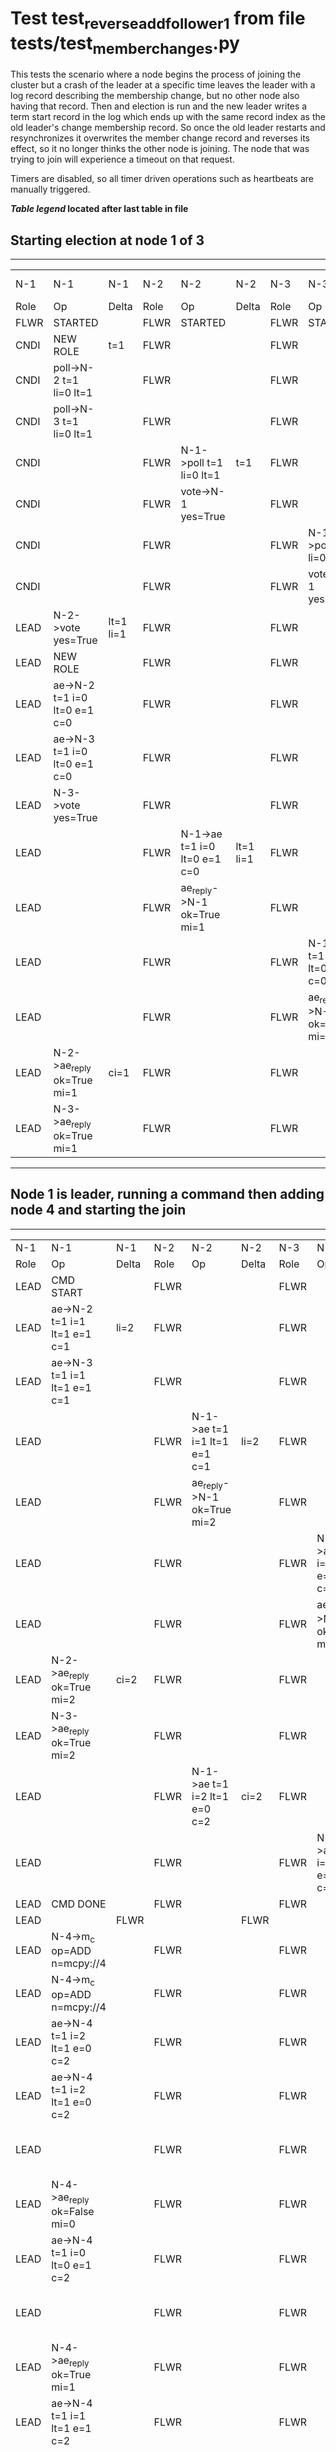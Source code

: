 * Test test_reverse_add_follower_1 from file tests/test_member_changes.py


    This tests the scenario where a node begins the process of joining the cluster but 
     a crash of the leader at a specific time leaves the leader with a log record describing
    the membership change, but no other node also having that record. Then and election is run
    and the new leader writes a term start record in the log which ends up with the same
    record index as the old leader's change membership record. So once the old leader restarts
    and resynchronizes it overwrites the member change record and reverses its effect, so it
    no longer thinks the other node is joining. The node that was trying to join will experience
    a timeout on that request.
    
    Timers are disabled, so all timer driven operations such as heartbeats are manually triggered.
    


 *[[condensed Trace Table Legend][Table legend]] located after last table in file*

** Starting election at node 1 of 3
--------------------------------------------------------------------------------------------------------------------------------------------------------------------------------
|  N-1   | N-1                          | N-1       | N-2   | N-2                          | N-2       | N-3   | N-3                          | N-3       | N-4  | N-4 | N-4   |
|  Role  | Op                           | Delta     | Role  | Op                           | Delta     | Role  | Op                           | Delta     | Role | Op  | Delta |
|  FLWR  | STARTED                      |           | FLWR  | STARTED                      |           | FLWR  | STARTED                      |           |
|  CNDI  | NEW ROLE                     | t=1       | FLWR  |                              |           | FLWR  |                              |           |
|  CNDI  | poll->N-2 t=1 li=0 lt=1      |           | FLWR  |                              |           | FLWR  |                              |           |
|  CNDI  | poll->N-3 t=1 li=0 lt=1      |           | FLWR  |                              |           | FLWR  |                              |           |
|  CNDI  |                              |           | FLWR  | N-1->poll t=1 li=0 lt=1      | t=1       | FLWR  |                              |           |
|  CNDI  |                              |           | FLWR  | vote->N-1 yes=True           |           | FLWR  |                              |           |
|  CNDI  |                              |           | FLWR  |                              |           | FLWR  | N-1->poll t=1 li=0 lt=1      | t=1       |
|  CNDI  |                              |           | FLWR  |                              |           | FLWR  | vote->N-1 yes=True           |           |
|  LEAD  | N-2->vote yes=True           | lt=1 li=1 | FLWR  |                              |           | FLWR  |                              |           |
|  LEAD  | NEW ROLE                     |           | FLWR  |                              |           | FLWR  |                              |           |
|  LEAD  | ae->N-2 t=1 i=0 lt=0 e=1 c=0 |           | FLWR  |                              |           | FLWR  |                              |           |
|  LEAD  | ae->N-3 t=1 i=0 lt=0 e=1 c=0 |           | FLWR  |                              |           | FLWR  |                              |           |
|  LEAD  | N-3->vote yes=True           |           | FLWR  |                              |           | FLWR  |                              |           |
|  LEAD  |                              |           | FLWR  | N-1->ae t=1 i=0 lt=0 e=1 c=0 | lt=1 li=1 | FLWR  |                              |           |
|  LEAD  |                              |           | FLWR  | ae_reply->N-1 ok=True mi=1   |           | FLWR  |                              |           |
|  LEAD  |                              |           | FLWR  |                              |           | FLWR  | N-1->ae t=1 i=0 lt=0 e=1 c=0 | lt=1 li=1 |
|  LEAD  |                              |           | FLWR  |                              |           | FLWR  | ae_reply->N-1 ok=True mi=1   |           |
|  LEAD  | N-2->ae_reply ok=True mi=1   | ci=1      | FLWR  |                              |           | FLWR  |                              |           |
|  LEAD  | N-3->ae_reply ok=True mi=1   |           | FLWR  |                              |           | FLWR  |                              |           |
--------------------------------------------------------------------------------------------------------------------------------------------------------------------------------
** Node 1 is leader, running a command then adding node 4 and starting the join
----------------------------------------------------------------------------------------------------------------------------------------------------------------------------------------------------------
|  N-1   | N-1                          | N-1   | N-2   | N-2                          | N-2   | N-3   | N-3                          | N-3   | N-4      | N-4                          | N-4            |
|  Role  | Op                           | Delta | Role  | Op                           | Delta | Role  | Op                           | Delta | Role     | Op                           | Delta          |
|  LEAD  | CMD START                    |       | FLWR  |                              |       | FLWR  |                              |       |
|  LEAD  | ae->N-2 t=1 i=1 lt=1 e=1 c=1 | li=2  | FLWR  |                              |       | FLWR  |                              |       |
|  LEAD  | ae->N-3 t=1 i=1 lt=1 e=1 c=1 |       | FLWR  |                              |       | FLWR  |                              |       |
|  LEAD  |                              |       | FLWR  | N-1->ae t=1 i=1 lt=1 e=1 c=1 | li=2  | FLWR  |                              |       |
|  LEAD  |                              |       | FLWR  | ae_reply->N-1 ok=True mi=2   |       | FLWR  |                              |       |
|  LEAD  |                              |       | FLWR  |                              |       | FLWR  | N-1->ae t=1 i=1 lt=1 e=1 c=1 | li=2  |
|  LEAD  |                              |       | FLWR  |                              |       | FLWR  | ae_reply->N-1 ok=True mi=2   |       |
|  LEAD  | N-2->ae_reply ok=True mi=2   | ci=2  | FLWR  |                              |       | FLWR  |                              |       |
|  LEAD  | N-3->ae_reply ok=True mi=2   |       | FLWR  |                              |       | FLWR  |                              |       |
|  LEAD  |                              |       | FLWR  | N-1->ae t=1 i=2 lt=1 e=0 c=2 | ci=2  | FLWR  |                              |       |
|  LEAD  |                              |       | FLWR  |                              |       | FLWR  | N-1->ae t=1 i=2 lt=1 e=0 c=2 | ci=2  |
|  LEAD  | CMD DONE                     |       | FLWR  |                              |       | FLWR  |                              |       |
|  LEAD  |                              | FLWR  |       |                              | FLWR  |       |                              | FLWR  | STARTED  |                              |
|  LEAD  | N-4->m_c op=ADD n=mcpy://4   |       | FLWR  |                              |       | FLWR  |                              |       | FLWR     | STARTED                      |                |
|  LEAD  | N-4->m_c op=ADD n=mcpy://4   |       | FLWR  |                              |       | FLWR  |                              |       | FLWR     | STARTED                      |                |
|  LEAD  | ae->N-4 t=1 i=2 lt=1 e=0 c=2 |       | FLWR  |                              |       | FLWR  |                              |       | FLWR     | STARTED                      |                |
|  LEAD  | ae->N-4 t=1 i=2 lt=1 e=0 c=2 |       | FLWR  |                              |       | FLWR  |                              |       | FLWR     | STARTED                      |                |
|  LEAD  |                              |       | FLWR  |                              |       | FLWR  |                              |       | FLWR     | N-1->ae t=1 i=2 lt=1 e=0 c=2 | t=1            |
|  LEAD  | N-4->ae_reply ok=False mi=0  |       | FLWR  |                              |       | FLWR  |                              |       | FLWR     |                              |                |
|  LEAD  | ae->N-4 t=1 i=0 lt=0 e=1 c=2 |       | FLWR  |                              |       | FLWR  |                              |       | FLWR     |                              |                |
|  LEAD  |                              |       | FLWR  |                              |       | FLWR  |                              |       | FLWR     | N-1->ae t=1 i=0 lt=0 e=1 c=2 | lt=1 li=1 ci=1 |
|  LEAD  | N-4->ae_reply ok=True mi=1   |       | FLWR  |                              |       | FLWR  |                              |       | FLWR     |                              |                |
|  LEAD  | ae->N-4 t=1 i=1 lt=1 e=1 c=2 |       | FLWR  |                              |       | FLWR  |                              |       | FLWR     |                              |                |
|  LEAD  |                              |       | FLWR  |                              |       | FLWR  |                              |       | FLWR     | N-1->ae t=1 i=1 lt=1 e=1 c=2 | li=2 ci=2      |
|  LEAD  | N-4->ae_reply ok=True mi=2   | li=3  | FLWR  |                              |       | FLWR  |                              |       | FLWR     |                              |                |
----------------------------------------------------------------------------------------------------------------------------------------------------------------------------------------------------------
** Node 4 up to date and leader saved membership change log record, crashing leader and running election
-------------------------------------------------------------------------------------------------------------------------------------------------------
|  N-1   | N-1    | N-1   | N-2   | N-2                          | N-2       | N-3   | N-3                          | N-3       | N-4   | N-4 | N-4   |
|  Role  | Op     | Delta | Role  | Op                           | Delta     | Role  | Op                           | Delta     | Role  | Op  | Delta |
|  LEAD  | CRASH  |       | FLWR  |                              |           | FLWR  |                              |           | FLWR  |     |       |
|  FLWR  |        |       | CNDI  | NEW ROLE                     | t=2       | FLWR  |                              |           | FLWR  |     |       |
|  FLWR  |        |       | CNDI  | ae_reply->N-1 ok=True mi=2   |           | FLWR  |                              |           | FLWR  |     |       |
|  FLWR  |        |       | CNDI  | poll->N-1 t=2 li=2 lt=2      |           | FLWR  |                              |           | FLWR  |     |       |
|  FLWR  |        |       | CNDI  | poll->N-3 t=2 li=2 lt=2      |           | FLWR  |                              |           | FLWR  |     |       |
|  FLWR  |        |       | CNDI  |                              |           | FLWR  | ae_reply->N-1 ok=True mi=2   |           | FLWR  |     |       |
|  FLWR  |        |       | CNDI  |                              |           | FLWR  | N-2->poll t=2 li=2 lt=2      | t=2       | FLWR  |     |       |
|  FLWR  |        |       | CNDI  |                              |           | FLWR  | vote->N-2 yes=True           |           | FLWR  |     |       |
|  FLWR  |        |       | LEAD  | N-3->vote yes=True           | lt=2 li=3 | FLWR  |                              |           | FLWR  |     |       |
|  FLWR  |        |       | LEAD  | NEW ROLE                     |           | FLWR  |                              |           | FLWR  |     |       |
|  FLWR  |        |       | LEAD  | ae->N-1 t=2 i=2 lt=1 e=1 c=2 |           | FLWR  |                              |           | FLWR  |     |       |
|  FLWR  |        |       | LEAD  | ae->N-3 t=2 i=2 lt=1 e=1 c=2 |           | FLWR  |                              |           | FLWR  |     |       |
|  FLWR  |        |       | LEAD  |                              |           | FLWR  | N-2->ae t=2 i=2 lt=1 e=1 c=2 | lt=2 li=3 | FLWR  |     |       |
|  FLWR  |        |       | LEAD  |                              |           | FLWR  | ae_reply->N-2 ok=True mi=3   |           | FLWR  |     |       |
|  FLWR  |        |       | LEAD  | N-3->ae_reply ok=True mi=3   | ci=3      | FLWR  |                              |           | FLWR  |     |       |
-------------------------------------------------------------------------------------------------------------------------------------------------------
** Node 2 is now leader, restarting crashed old leader and sending heartbeats
------------------------------------------------------------------------------------------------------------------------------------------------
|  N-1   | N-1                          | N-1       | N-2   | N-2                          | N-2   | N-3   | N-3 | N-3   | N-4   | N-4 | N-4   |
|  Role  | Op                           | Delta     | Role  | Op                           | Delta | Role  | Op  | Delta | Role  | Op  | Delta |
|  FLWR  | RESTART                      |           | LEAD  |                              |       | FLWR  |     |       | FLWR  |     |       |
|  FLWR  | N-2->ae t=2 i=3 lt=2 e=0 c=3 | t=2       | LEAD  |                              |       | FLWR  |     |       | FLWR  |     |       |
|  FLWR  | ae_reply->N-2 ok=False mi=3  |           | LEAD  |                              |       | FLWR  |     |       | FLWR  |     |       |
|  FLWR  |                              |           | LEAD  | N-1->ae_reply ok=False mi=3  |       | FLWR  |     |       | FLWR  |     |       |
|  FLWR  |                              |           | LEAD  | ae->N-1 t=2 i=2 lt=1 e=1 c=3 |       | FLWR  |     |       | FLWR  |     |       |
|  FLWR  | N-2->ae t=2 i=2 lt=1 e=1 c=3 | lt=2 ci=3 | LEAD  |                              |       | FLWR  |     |       | FLWR  |     |       |
------------------------------------------------------------------------------------------------------------------------------------------------


* Condensed Trace Table Legend
All the items in these legends labeled N-X are placeholders for actual node id values,
actual values will be N-1, N-2, N-3, etc. up to the number of nodes in the cluster. Yes, One based, not zero.

| Column Label | Description     | Details                                                                                        |
| N-X Role     | Raft Role       | FLWR = Follower CNDI = Candidate LEAD = Leader                                                 |
| N-X Op       | Activity        | Describes a traceable event at this node, see separate table below                             |
| N-X Delta    | State change    | Describes any change in state since previous trace, see separate table below                   |


** "Op" Column detail legend
| Value         | Meaning                                                                                      |
| STARTED       | Simulated node starting with empty log, term=0                                               |
| CMD START     | Simulated client requested that a node (usually leader, but not for all tests) run a command |
| CMD DONE      | The previous requested command is finished, whether complete, rejected, failed, whatever     |
| CRASH         | Simulating node has simulated a crash                                                        |
| RESTART       | Previously crashed node has restarted. Look at delta column to see effects on log, if any    |
| NEW ROLE      | The node has changed Raft role since last trace line                                         |
| NETSPLIT      | The node has been partitioned away from the majority network                                 |
| NETJOIN       | The node has rejoined the majority network                                                   |
| ae->N-X       | Node has sent append_entries message to N-X, next line in this table explains                |
| (continued)   | t=1 means current term is 1, i=1 means prevLogIndex=1, lt=1 means prevLogTerm=1              |
| (continued)   | c=1 means sender's commitIndex is 1,                                                         |
| (continued)   | e=2 means that the entries list in the message is 2 items long. eXo=0 is a heartbeat         |
| N-X->ae_reply | Node has received the response to an append_entries message, details in continued lines      |
| (continued)   | ok=(True or False) means that entries were saved or not, mi=3 says log max index = 3         |
| poll->N-X     | Node has sent request_vote to N-X, t=1 means current term is 1 (continued next line)         |
| (continued)   | li=0 means prevLogIndex = 0, lt=0 means prevLogTerm = 0                                      |
| N-X->vote     | Node has received request_vote response from N-X, yes=(True or False) indicates vote value   |
| p_v_r->N-X    | Node has sent pre_vote_request to N-X, t=1 means proposed term is 1 (continued next line)    |
| (continued)   | li=0 means prevLogIndex = 0, lt=0 means prevLogTerm = 0                                      |
| N-X->p_v      | Node has received pre_vote_response from N-X, yes=(True or False) indicates vote value       |
| m_c->N-X      | Node has sent memebership change to N-X op is add or remove and n is the node affected       |
| N-X->m_cr     | Node has received membership change response from N-X, ok indicates success value            |
| p_t->N-X      | Node has sent power transfer command N-X so node should assume power                         |
| N-X->p_tr     | Node has received power transfer response from N-X, ok indicates success value               |
| sn->N-X       | Node has sent snopshot copy command N-X so X node should apply it to local snapshot          |
| N-X>snr       | Node has received snapshot response from N-X, s indicates success value                      |

** "Delta" Column detail legend
Any item in this column indicates that the value of that item has changed since the last trace line

| Item | Meaning                                                                                                                         |
| t=X  | Term has changed to X                                                                                                           |
| lt=X | prevLogTerm has changed to X, indicating a log record has been stored                                                           |
| li=X | prevLogIndex has changed to X, indicating a log record has been stored                                                          |
| ci=X | Indicates commitIndex has changed to X, meaning log record has been committed, and possibly applied depending on type of record |
| n=X  | Indicates a change in networks status, X=1 means re-joined majority network, X=2 means partitioned to minority network          |

** Notes about interpreting traces
The way in which the traces are collected can occasionally obscure what is going on. A case in point is the commit of records at followers.
The commit process is triggered by an append_entries message arriving at the follower with a commitIndex value that exceeds the local
commit index, and that matches a record in the local log. This starts the commit process AFTER the response message is sent. You might
be expecting it to be prior to sending the response, in bound, as is often said. Whether this is expected behavior is not called out
as an element of the Raft protocol. It is certainly not required, however, as the follower doesn't report the commit index back to the
leader.

The definition of the commit state for a record is that a majority of nodes (leader and followers) have saved the record. Once
the leader detects this it applies and commits the record. At some point it will send another append_entries to the followers and they
will apply and commit. Or, if the leader dies before doing this, the next leader will commit by implication when it sends a term start
log record.

So when you are looking at the traces, you should not expect to see the commit index increas at a follower until some other message
traffic occurs, because the tracing function only checks the commit index at message transmission boundaries.






